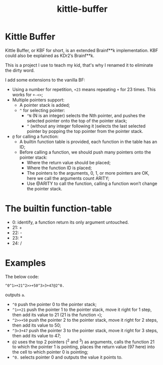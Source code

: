 #+TITLE: kittle-buffer

* Kittle Buffer

Kittle Buffer, or KBF for short, is an extended Brainf**k
implementation. KBF could also be explained as KDr2’s Brainf**k.

This is a project I use to teach my kid, that's why I renamed it to
eliminate the dirty word.

I add some extensions to the vanilla BF:

- Using a number for repetition, ~+23~ means repeating ~+~ for 23
  times. This works for ~+-<>~;
- Multiple pointers support:
  - A pointer stack is added;
  - ~^~ for selecting pointer:
    - ~^N~ (N is an integer) selects the Nth pointer, and pushes the
      selected pointer onto the top of the pointer stack;
    - ~^~ (without any integer following it )selects the last selected
      pointer by popping the top pointer from the pointer stack.
- ~@~ for calling a function:
  - A builtin function table is provided, each function in the table
    has an ID;
  - Before calling a function, we should push many pointers onto the
    pointer stack:
    - Where the return value should be placed;
    - Where the function ID is placed;
    - The pointers to the arguments, 0, 1, or more pointers are OK,
      here we call the arguments count ARITY;
    - Use @ARITY to call the function, calling a function won’t change
      the pointer stack.

* The builtin function-table
  - 0: identify, a function return its only argument untouched.
  - 21: +
  - 22: -
  - 23: *
  - 24: /

* Examples
  The below code:
  #+begin_src text
    ^0^1>+21^2>>+50^3>3+47@2^0.
  #+end_src

  outputs ~a~.

  - ~^0~ push the pointer 0 to the pointer stack;
  - ~^1>+21~ push the pointer 1 to the pointer stack, move it right
    for 1 step, then add its value to 21 (21 is the function ~+~);
  - ~^2>>+50~ push the pointer 2 to the pointer stack, move it right
    for 2 steps, then add its value to 50;
  - ~^3>3+47~ push the pointer 3 to the pointer stack, move it right
    for 3 steps, then add its value to 47;
  - ~@2~ uses the top 2 pointers (^2 and ^3) as arguments, calls the
    function 21 to which the pointer 1 is pointing, places the return
    value (97 here) into the cell to which pointer 0 is pointing;
  - ~^0.~ selects pointer 0 and outputs the value it points to.
